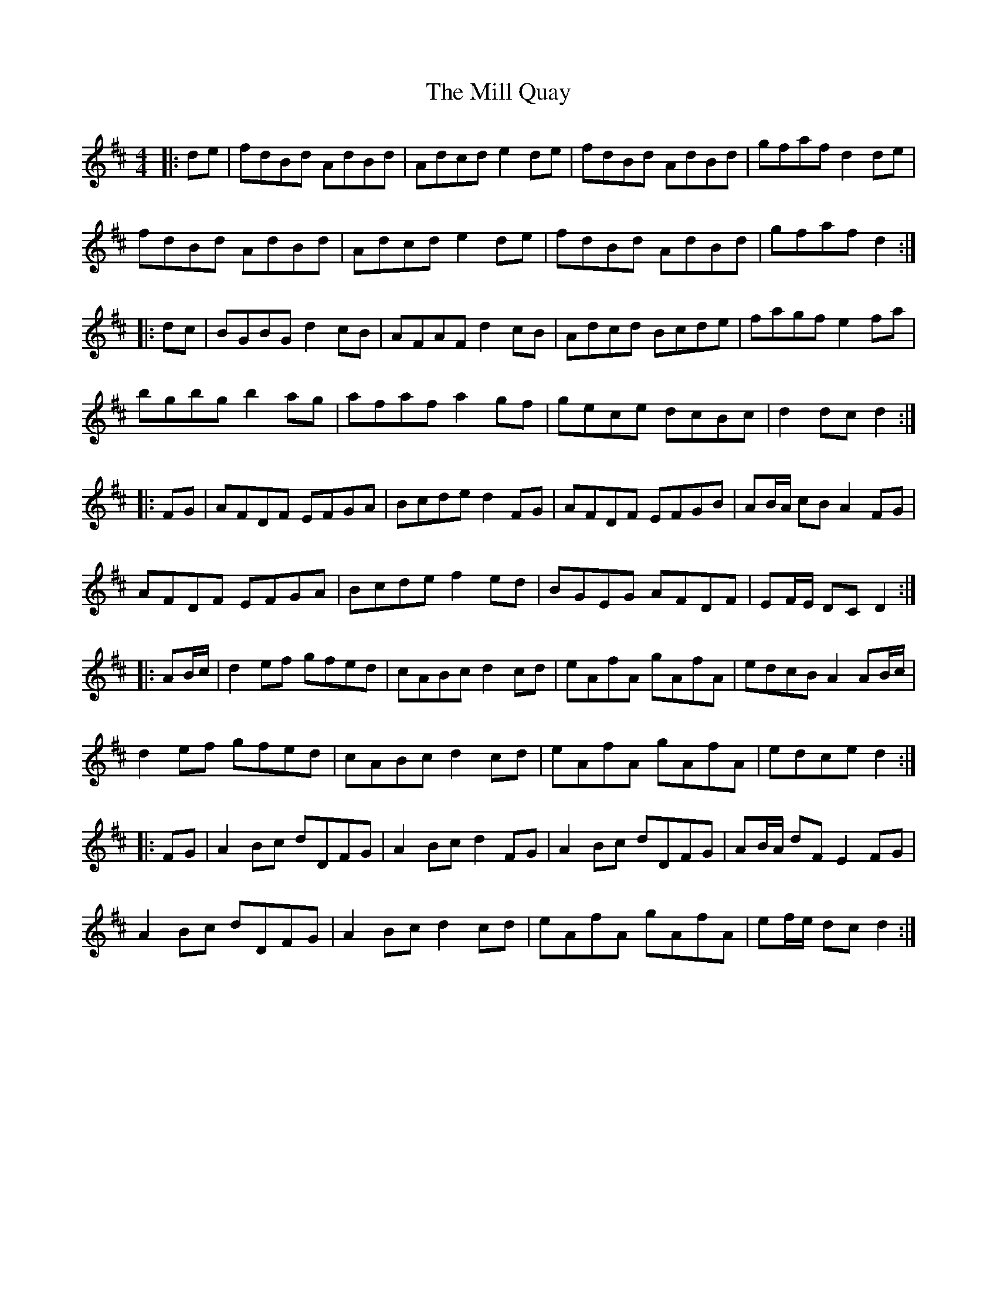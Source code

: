 X: 26761
T: Mill Quay, The
R: hornpipe
M: 4/4
K: Dmajor
|:de|fdBd AdBd|Adcd e2de|fdBd AdBd|gfaf d2de|
fdBd AdBd|Adcd e2de|fdBd AdBd|gfaf d2:|
|:dc|BGBGd2cB|AFAF d2cB|Adcd Bcde|fagf e2fa|
bgbg b2ag|afaf a2gf|gece dcBc|d2 dc d2:|
|:FG|AFDF EFGA|Bcde d2FG|AFDF EFGB|AB/A/ cB A2 FG|
AFDF EFGA|Bcde f2ed|BGEG AFDF|EF/E/ DC D2:|
|:AB/c/|d2ef gfed|cABc d2cd|eAfA gAfA|edcB A2AB/c/|
d2ef gfed|cABc d2cd|eAfA gAfA|edce d2:|
|:FG|A2Bc dDFG|A2Bc d2FG|A2Bc dDFG|AB/A/ dF E2FG|
A2Bc dDFG|A2Bc d2cd|eAfA gAfA|ef/e/ dc d2:|

